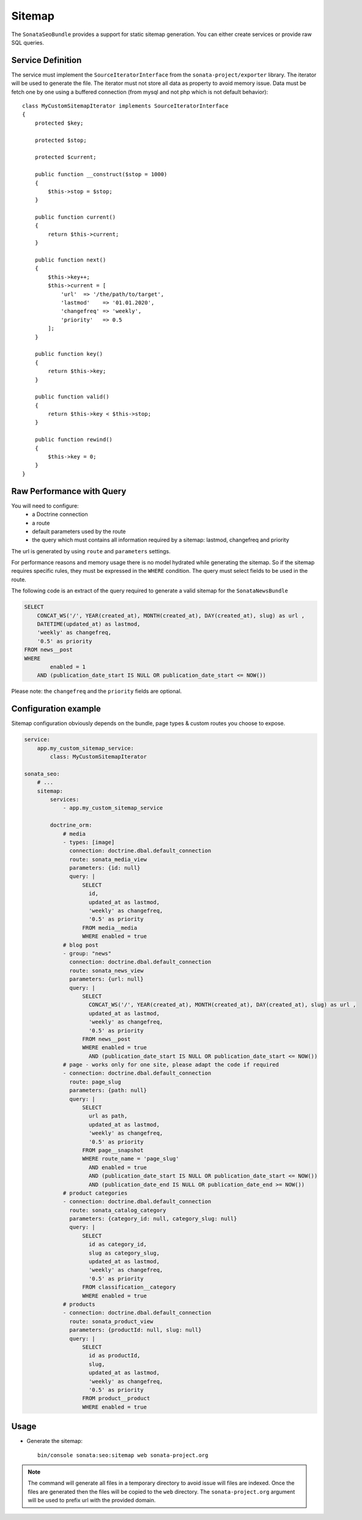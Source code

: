 Sitemap
=======

The ``SonataSeoBundle`` provides a support for static sitemap generation.
You can either create services or provide raw SQL queries.

Service Definition
------------------

The service must implement the ``SourceIteratorInterface`` from the
``sonata-project/exporter`` library. The iterator will be used to generate
the file. The iterator must not store all data as property to avoid memory issue.
Data must be fetch one by one using a buffered connection (from mysql and not
php which is not default behavior)::

    class MyCustomSitemapIterator implements SourceIteratorInterface
    {
        protected $key;

        protected $stop;

        protected $current;

        public function __construct($stop = 1000)
        {
            $this->stop = $stop;
        }

        public function current()
        {
            return $this->current;
        }

        public function next()
        {
            $this->key++;
            $this->current = [
                'url'  => '/the/path/to/target',
                'lastmod'    => '01.01.2020',
                'changefreq' => 'weekly',
                'priority'   => 0.5
            ];
        }

        public function key()
        {
            return $this->key;
        }

        public function valid()
        {
            return $this->key < $this->stop;
        }

        public function rewind()
        {
            $this->key = 0;
        }
    }

Raw Performance with Query
--------------------------

You will need to configure:
 - a Doctrine connection
 - a route
 - default parameters used by the route
 - the query which must contains all information required by a sitemap: lastmod, changefreq and priority

The url is generated by using ``route`` and ``parameters`` settings.

For performance reasons and memory usage there is no model hydrated while generating the sitemap. So if the sitemap requires
specific rules, they must be expressed in the ``WHERE`` condition. The query must select fields to be used in the route.

The following code is an extract of the query required to generate a valid sitemap for the ``SonataNewsBundle``

.. code-block:: sql

    SELECT
        CONCAT_WS('/', YEAR(created_at), MONTH(created_at), DAY(created_at), slug) as url ,
        DATETIME(updated_at) as lastmod,
        'weekly' as changefreq,
        '0.5' as priority
    FROM news__post
    WHERE
            enabled = 1
        AND (publication_date_start IS NULL OR publication_date_start <= NOW())


Please note: the ``changefreq`` and the ``priority`` fields are optional.

Configuration example
---------------------

Sitemap configuration obviously depends on the bundle, page types & custom routes you choose to expose.

.. code-block:: yaml

    service:
        app.my_custom_sitemap_service:
            class: MyCustomSitemapIterator

    sonata_seo:
        # ...
        sitemap:
            services:
                - app.my_custom_sitemap_service

            doctrine_orm:
                # media
                - types: [image]
                  connection: doctrine.dbal.default_connection
                  route: sonata_media_view
                  parameters: {id: null}
                  query: |
                      SELECT
                        id,
                        updated_at as lastmod,
                        'weekly' as changefreq,
                        '0.5' as priority
                      FROM media__media
                      WHERE enabled = true
                # blog post
                - group: "news"
                  connection: doctrine.dbal.default_connection
                  route: sonata_news_view
                  parameters: {url: null}
                  query: |
                      SELECT
                        CONCAT_WS('/', YEAR(created_at), MONTH(created_at), DAY(created_at), slug) as url ,
                        updated_at as lastmod,
                        'weekly' as changefreq,
                        '0.5' as priority
                      FROM news__post
                      WHERE enabled = true
                        AND (publication_date_start IS NULL OR publication_date_start <= NOW())
                # page - works only for one site, please adapt the code if required
                - connection: doctrine.dbal.default_connection
                  route: page_slug
                  parameters: {path: null}
                  query: |
                      SELECT
                        url as path,
                        updated_at as lastmod,
                        'weekly' as changefreq,
                        '0.5' as priority
                      FROM page__snapshot
                      WHERE route_name = 'page_slug'
                        AND enabled = true
                        AND (publication_date_start IS NULL OR publication_date_start <= NOW())
                        AND (publication_date_end IS NULL OR publication_date_end >= NOW())
                # product categories
                - connection: doctrine.dbal.default_connection
                  route: sonata_catalog_category
                  parameters: {category_id: null, category_slug: null}
                  query: |
                      SELECT
                        id as category_id,
                        slug as category_slug,
                        updated_at as lastmod,
                        'weekly' as changefreq,
                        '0.5' as priority
                      FROM classification__category
                      WHERE enabled = true
                # products
                - connection: doctrine.dbal.default_connection
                  route: sonata_product_view
                  parameters: {productId: null, slug: null}
                  query: |
                      SELECT
                        id as productId,
                        slug,
                        updated_at as lastmod,
                        'weekly' as changefreq,
                        '0.5' as priority
                      FROM product__product
                      WHERE enabled = true

Usage
-----

- Generate the sitemap::

    bin/console sonata:seo:sitemap web sonata-project.org

.. note::

    The command will generate all files in a temporary directory to
    avoid issue will files are indexed. Once the files are generated
    then the files will be copied to the ``web`` directory. The
    ``sonata-project.org`` argument will be used to prefix url with the
    provided domain.
